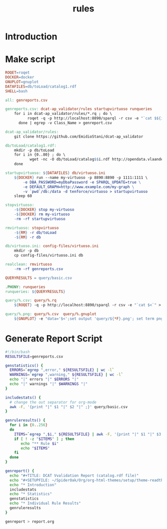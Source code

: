 #+TITLE: rules

* Introduction
* Make script
#+BEGIN_SRC makefile :tangle Makefile
ROQET=roqet
DOCKER=docker
GNUPLOT=gnuplot
DATAFILES=db/toLoad/catalog1.rdf
SHELL=bash

all: genreports.csv

genreports.csv: dcat-ap_validator/rules startupvirtuoso runqueries
	for i in dcat-ap_validator/rules/*.rq ; do \
          roqet -q -p http://localhost:8890/sparql -r csv -e "`cat $${i}`" ; \
      done | egrep -v Class_Name > genreport.csv

dcat-ap_validator/rules:
	git clone https://github.com/EmidioStani/dcat-ap_validator

db/toLoad/catalog1.rdf: 
	mkdir -p db/toLoad
	for i in {0..80} ; do \
           wget -nc -O db/toLoad/catalog$$i.rdf http://opendata.vlaanderen.be/catalog.rdf?page=$$i ; \
	done

startupvirtuoso: ${DATAFILES} db/virtuoso.ini
	${DOCKER} run --name my-virtuoso -p 8890:8890 -p 1111:1111 \
	    -e DBA_PASSWORD=myDbaPassword -e SPARQL_UPDATE=true \
	    -e DEFAULT_GRAPH=http://www.example.com/my-graph \
	    -v `pwd`/db:/data -d tenforce/virtuoso > startupvirtuoso
	sleep 60

stopvirtuoso:
	-${DOCKER} stop my-virtuoso
	-${DOCKER} rm my-virtuoso
	-rm -rf startupvirtuoso

rmvirtuoso: stopvirtuoso
	-${RM} -r db/toLoad
	-${RM} -r db

db/virtuoso.ini: config-files/virtuoso.ini
	mkdir -p db
	cp config-files/virtuoso.ini db

realclean: rmvirtuoso
	-rm -rf genreports.csv

QUERYRESULTS = query/basic.csv

.PHONY: runqueries
runqueries: ${QUERYRESULTS} 

query/%.csv: query/%.rq
	${ROQET} -q -p http://localhost:8890/sparql -r csv -e "`cat $<`" > $@

query/%.png: query/%.csv  query/%.gnuplot
	${GNUPLOT} -e "data='$<';set output 'query/${*F}.png'; set term png;" query/${*F}.gnuplot

#+END_SRC
* Generate Report Script
#+BEGIN_SRC sh :tangle genreport.sh
#!/bin/bash
RESULTSFILE=genreports.csv

genstatistics() {
  ERRORS=`egrep ",error," ${RESULTSFILE} | wc -l`
  WARNINGS=`egrep ",warning," ${RESULTSFILE} | wc -l`
  echo "|" errors "|" $ERRORS "|"
  echo "|" warnings "|" $WARNINGS "|"
}

includestats() {
  # change the out separator for org-mode
  awk -F, '{print "|" $1 "|" $2 "|" ;}' query/basic.csv
}

genruleresults() {
  for i in {0..256} 
  do
    ITEMS=`egrep ",$i," ${RESULTSFILE} | awk -F, '{print "|" $1 "|" $3 "|" $4 "|" $5 "|" $6 "|"; }'`
    if [ ! -z "$ITEMS" ] ; then
       echo "** Rule $i"
       echo "$ITEMS"
    fi
  done
}

genreport() {
  echo "#+TITLE: DCAT Vvalidation Report (catalog.rdf file)"
  echo "#+SETUPFILE: ~/SpiderOak/Org/org-html-themes/setup/theme-readtheorg.setup"
  echo "* Introduction"
  includestats
  echo "* Statistics"
  genstatistics
  echo "* Individual Rule Results"
  genruleresults
}

genreport > report.org
#+END_SRC
